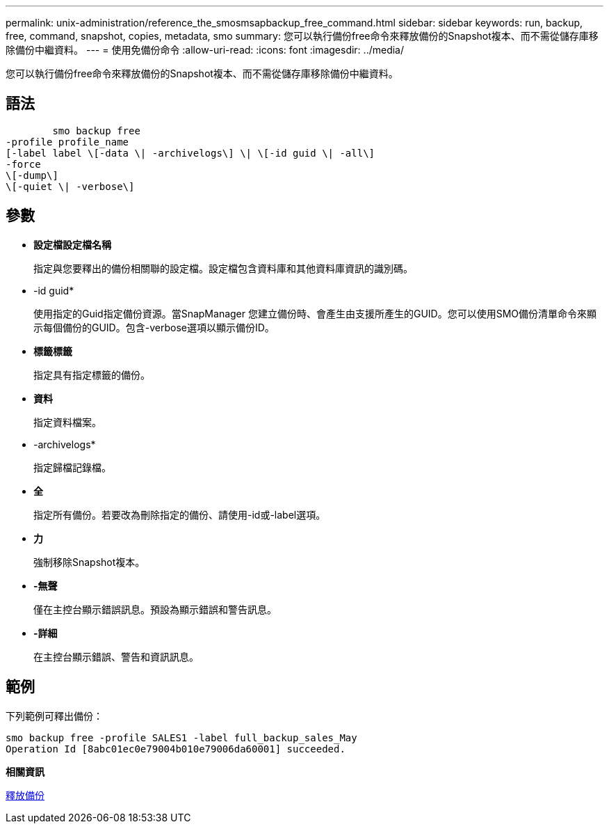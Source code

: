 ---
permalink: unix-administration/reference_the_smosmsapbackup_free_command.html 
sidebar: sidebar 
keywords: run, backup, free, command, snapshot, copies, metadata, smo 
summary: 您可以執行備份free命令來釋放備份的Snapshot複本、而不需從儲存庫移除備份中繼資料。 
---
= 使用免備份命令
:allow-uri-read: 
:icons: font
:imagesdir: ../media/


[role="lead"]
您可以執行備份free命令來釋放備份的Snapshot複本、而不需從儲存庫移除備份中繼資料。



== 語法

[listing]
----

        smo backup free
-profile profile_name
[-label label \[-data \| -archivelogs\] \| \[-id guid \| -all\]
-force
\[-dump\]
\[-quiet \| -verbose\]
----


== 參數

* *設定檔設定檔名稱*
+
指定與您要釋出的備份相關聯的設定檔。設定檔包含資料庫和其他資料庫資訊的識別碼。

* -id guid*
+
使用指定的Guid指定備份資源。當SnapManager 您建立備份時、會產生由支援所產生的GUID。您可以使用SMO備份清單命令來顯示每個備份的GUID。包含-verbose選項以顯示備份ID。

* *標籤標籤*
+
指定具有指定標籤的備份。

* *資料*
+
指定資料檔案。

* -archivelogs*
+
指定歸檔記錄檔。

* *全*
+
指定所有備份。若要改為刪除指定的備份、請使用-id或-label選項。

* *力*
+
強制移除Snapshot複本。

* *-無聲*
+
僅在主控台顯示錯誤訊息。預設為顯示錯誤和警告訊息。

* *-詳細*
+
在主控台顯示錯誤、警告和資訊訊息。





== 範例

下列範例可釋出備份：

[listing]
----
smo backup free -profile SALES1 -label full_backup_sales_May
Operation Id [8abc01ec0e79004b010e79006da60001] succeeded.
----
*相關資訊*

xref:task_freeing_backups.adoc[釋放備份]
